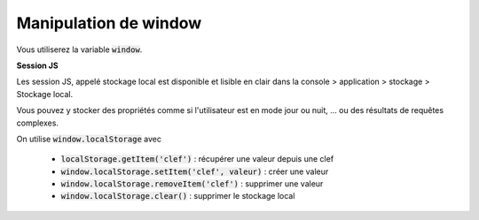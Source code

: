 ===========================
Manipulation de window
===========================

Vous utiliserez la variable :code:`window`.

**Session JS**

Les session JS, appelé stockage local est disponible et lisible en clair dans
la console > application > stockage > Stockage local.

Vous pouvez y stocker des propriétés comme si l'utilisateur est en mode jour ou nuit, ...
ou des résultats de requêtes complexes.

On utilise :code:`window.localStorage` avec

	* :code:`localStorage.getItem('clef')` : récupérer une valeur depuis une clef
	* :code:`window.localStorage.setItem('clef', valeur)` : créer une valeur
	* :code:`window.localStorage.removeItem('clef')` : supprimer une valeur
	* :code:`window.localStorage.clear()` : supprimer le stockage local